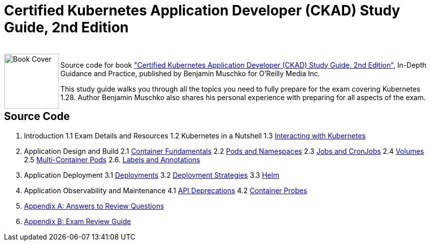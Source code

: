 = Certified Kubernetes Application Developer (CKAD) Study Guide, 2nd Edition

++++
<br>
<img align="left" role="left" src="https://learning.oreilly.com/covers/urn:orm:book:9781098152857/400w/" width="110" alt="Book Cover" />
++++
Source code for book https://learning.oreilly.com/library/view/certified-kubernetes-application/9781098152857/["Certified Kubernetes Application Developer (CKAD) Study Guide, 2nd Edition"], In-Depth Guidance and Practice, published by Benjamin Muschko for O'Reilly Media Inc.

This study guide walks you through all the topics you need to fully prepare for the exam covering Kubernetes 1.28. Author Benjamin Muschko also shares his personal experience with preparing for all aspects of the exam.

== Source Code

1. Introduction
1.1 Exam Details and Resources
1.2 Kubernetes in a Nutshell
1.3 https://github.com/bmuschko/ckad-study-guide/tree/master/ch03[Interacting with Kubernetes]
2. Application Design and Build
2.1 https://github.com/bmuschko/ckad-study-guide/tree/master/ch04[Container Fundamentals]
2.2 https://github.com/bmuschko/ckad-study-guide/tree/master/ch05[Pods and Namespaces]
2.3 https://github.com/bmuschko/ckad-study-guide/tree/master/ch06[Jobs and CronJobs]
2.4 https://github.com/bmuschko/ckad-study-guide/tree/master/ch07[Volumes]
2.5 https://github.com/bmuschko/ckad-study-guide/tree/master/ch08[Multi-Container Pods]
2.6. https://github.com/bmuschko/ckad-study-guide/tree/master/ch09[Labels and Annotations]
3. Application Deployment
3.1 https://github.com/bmuschko/ckad-study-guide/tree/master/ch10[Deployments]
3.2 https://github.com/bmuschko/ckad-study-guide/tree/master/ch11[Deployment Strategies]
3.3 https://github.com/bmuschko/ckad-study-guide/tree/master/ch12[Helm]
4. Application Observability and Maintenance
4.1 https://github.com/bmuschko/ckad-study-guide/tree/master/ch13[API Deprecations]
4.2 https://github.com/bmuschko/ckad-study-guide/tree/master/ch14[Container Probes]
5. https://github.com/bmuschko/ckad-study-guide/tree/master/app-a[Appendix A: Answers to Review Questions]
6. https://github.com/bmuschko/ckad-study-guide/tree/master/app-b[Appendix B: Exam Review Guide]